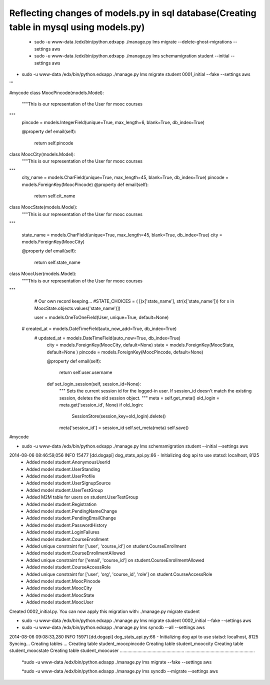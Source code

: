 Reflecting changes of models.py in sql database(Creating table in mysql using models.py)
========================================================================================


 * sudo -u www-data /edx/bin/python.edxapp ./manage.py lms migrate --delete-ghost-migrations --settings aws

 * sudo -u www-data /edx/bin/python.edxapp ./manage.py lms schemamigration student --initial --settings aws 

* sudo -u www-data /edx/bin/python.edxapp ./manage.py lms migrate student 0001_initial --fake --settings aws 



'''

#mycode 
class MoocPincode(models.Model): 
    """This is our representation of the User for mooc courses 

""" 
    pincode = models.IntegerField(unique=True, max_length=6, blank=True, db_index=True) 
    
    @property 
    def email(self): 
        return self.pincode 

class MoocCity(models.Model): 
    """This is our representation of the User for mooc courses 

""" 
    city_name = models.CharField(unique=True, max_length=45, blank=True, db_index=True) 
    pincode  =  models.ForeignKey(MoocPincode) 
    @property 
    def email(self): 
        return self.cit_name 

class MoocState(models.Model): 
    """This is our representation of the User for mooc courses 

""" 
    
    state_name = models.CharField(unique=True, max_length=45, blank=True, db_index=True) 
    city =  models.ForeignKey(MoocCity) 


    @property 
    def email(self): 
        return self.state_name 


 
class MoocUser(models.Model): 
    """This is our representation of the User for mooc courses 

""" 
    # Our own record keeping... 
    #STATE_CHOICES = ( [(x['state_name'], str(x['state_name'])) for x in MoocState.objects.values('state_name')]) 
  
    user = models.OneToOneField(User, unique=True, default=None) 
  #  created_at = models.DateTimeField(auto_now_add=True, db_index=True) 
   # updated_at = models.DateTimeField(auto_now=True, db_index=True) 
    city =  models.ForeignKey(MoocCity,  default=None) 
    state =  models.ForeignKey(MoocState,  default=None ) 
    pincode = models.ForeignKey(MoocPincode, default=None) 
   
    @property 
    def email(self): 
        return self.user.username 

    def set_login_session(self, session_id=None): 
        """ 
        Sets the current session id for the logged-in user. 
        If session_id doesn't match the existing session, 
        deletes the old session object. 
        """ 
        meta = self.get_meta() 
        old_login = meta.get('session_id', None) 
        if old_login: 
            SessionStore(session_key=old_login).delete() 
        meta['session_id'] = session_id 
        self.set_meta(meta) 
        self.save() 






#mycode 





* sudo -u www-data /edx/bin/python.edxapp ./manage.py lms schemamigration student --initial --settings aws 
2014-08-06 08:46:59,056 INFO 15477 [dd.dogapi] dog_stats_api.py:66 - Initializing dog api to use statsd: localhost, 8125 
 + Added model student.AnonymousUserId 
 + Added model student.UserStanding 
 + Added model student.UserProfile 
 + Added model student.UserSignupSource 
 + Added model student.UserTestGroup 
 + Added M2M table for users on student.UserTestGroup 
 + Added model student.Registration 
 + Added model student.PendingNameChange 
 + Added model student.PendingEmailChange 
 + Added model student.PasswordHistory 
 + Added model student.LoginFailures 
 + Added model student.CourseEnrollment 
 + Added unique constraint for ['user', 'course_id'] on student.CourseEnrollment 
 + Added model student.CourseEnrollmentAllowed 
 + Added unique constraint for ['email', 'course_id'] on student.CourseEnrollmentAllowed 
 + Added model student.CourseAccessRole 
 + Added unique constraint for ['user', 'org', 'course_id', 'role'] on student.CourseAccessRole 
 + Added model student.MoocPincode 
 + Added model student.MoocCity 
 + Added model student.MoocState 
 + Added model student.MoocUser 
Created 0002_initial.py. You can now apply this migration with: ./manage.py migrate student 



* sudo -u www-data /edx/bin/python.edxapp ./manage.py lms migrate student 0002_initial --fake --settings aws 


* sudo -u www-data /edx/bin/python.edxapp ./manage.py lms syncdb  --all  --settings aws

2014-08-06 09:08:33,280 INFO 15971 [dd.dogapi] dog_stats_api.py:66 - Initializing dog api to use statsd: localhost, 8125
Syncing...
Creating tables ...
Creating table student_moocpincode
Creating table student_mooccity
Creating table student_moocstate
Creating table student_moocuser
...................................................
.......................................................


 *sudo -u www-data /edx/bin/python.edxapp ./manage.py lms migrate --fake     --settings aws 

 *sudo -u www-data /edx/bin/python.edxapp ./manage.py lms syncdb --migrate      --settings aws 
